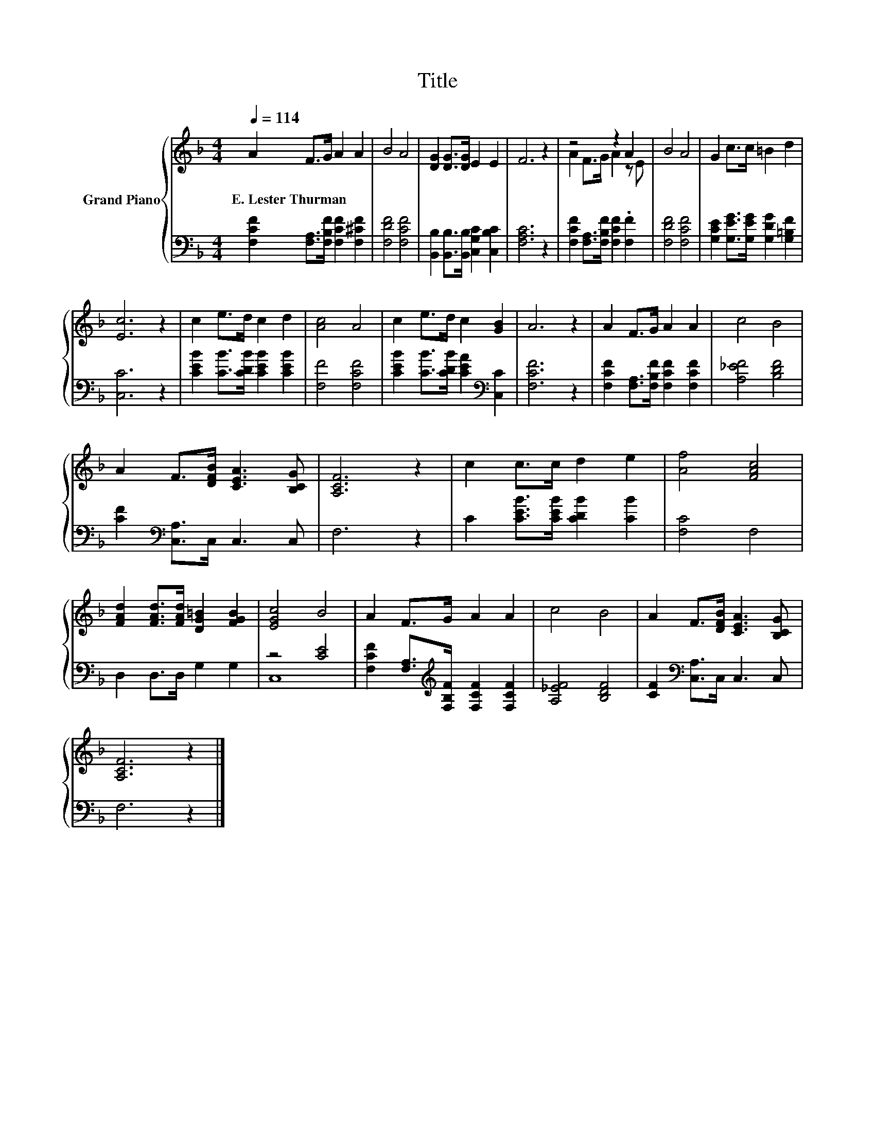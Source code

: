 X:1
T:Title
%%score { ( 1 3 ) | ( 2 4 ) }
L:1/8
Q:1/4=114
M:4/4
K:F
V:1 treble nm="Grand Piano"
V:3 treble 
V:2 bass 
V:4 bass 
V:1
 A2 F>G A2 A2 | B4 A4 | [DG]2 [DG]>[DG] E2 E2 | F6 z2 | z4 z2 A2 | B4 A4 | G2 c>c =B2 d2 | %7
w: E.~Lester~Thurman * * * *|||||||
 [Ec]6 z2 | c2 e>d c2 d2 | [Ac]4 A4 | c2 e>d c2 [GB]2 | A6 z2 | A2 F>G A2 A2 | c4 B4 | %14
w: |||||||
 A2 F>[DFB] [CEA]3 [B,CG] | [A,CF]6 z2 | c2 c>c d2 e2 | [Af]4 [FAc]4 | %18
w: ||||
 [FAd]2 [FAd]>[FAd] [DG=B]2 [FGB]2 | [EGc]4 B4 | A2 F>G A2 A2 | c4 B4 | A2 F>[DFB] [CEA]3 [B,CG] | %23
w: |||||
 [A,CF]6 z2 |] %24
w: |
V:2
 [F,CF]2 [F,A,]>[F,B,F] [F,CF]2 [F,^CF]2 | [F,DF]4 [F,CF]4 | %2
 [B,,B,]2 [B,,B,]>[B,,B,] [C,G,C]2 [C,B,C]2 | [F,A,C]6 z2 | %4
 [F,CF]2 [F,A,]>[F,B,F] [F,CF]2 .[F,F]2 | [F,DF]4 [F,CF]4 | %6
 [G,CE]2 [G,EG]>[G,EG] [G,DG]2 [G,=B,F]2 | [C,C]6 z2 | [CEB]2 [CB]>[CDB] [CEB]2 [CEB]2 | %9
 [F,F]4 [F,CF]4 | [CEB]2 [CB]>[CDB] [CEA]2[K:bass] [C,C]2 | [F,CF]6 z2 | %12
 [F,CF]2 [F,A,]>[F,B,F] [F,CF]2 [F,CF]2 | [A,_EF]4 [B,DF]4 | [CF]2[K:bass] [C,A,]>C, C,3 C, | %15
 F,6 z2 | C2 [CEB]>[CEB] [CDB]2 [CB]2 | [F,C]4 F,4 | D,2 D,>D, G,2 G,2 | z4 [CE]4 | %20
 [F,CF]2 [F,A,]>[K:treble][F,B,F] [F,CF]2 [F,CF]2 | [A,_EF]4 [B,DF]4 | %22
 [CF]2[K:bass] [C,A,]>C, C,3 C, | F,6 z2 |] %24
V:3
 x8 | x8 | x8 | x8 | A2 F>G A2 z E | x8 | x8 | x8 | x8 | x8 | x8 | x8 | x8 | x8 | x8 | x8 | x8 | %17
 x8 | x8 | x8 | x8 | x8 | x8 | x8 |] %24
V:4
 x8 | x8 | x8 | x8 | x8 | x8 | x8 | x8 | x8 | x8 | x6[K:bass] x2 | x8 | x8 | x8 | x2[K:bass] x6 | %15
 x8 | x8 | x8 | x8 | C,8 | x7/2[K:treble] x9/2 | x8 | x2[K:bass] x6 | x8 |] %24

